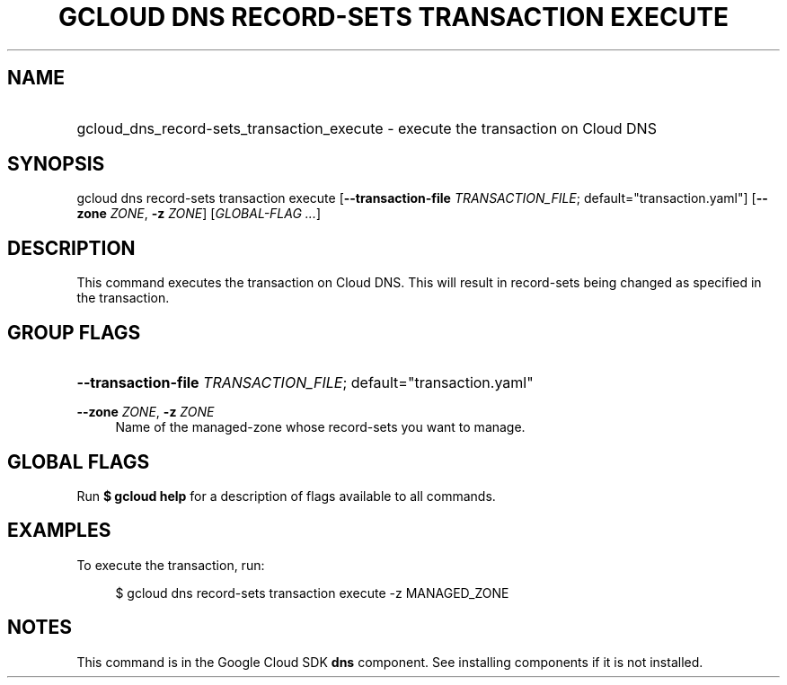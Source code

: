 .TH "GCLOUD DNS RECORD-SETS TRANSACTION EXECUTE" "1" "" "" ""
.ie \n(.g .ds Aq \(aq
.el       .ds Aq '
.nh
.ad l
.SH "NAME"
.HP
gcloud_dns_record-sets_transaction_execute \- execute the transaction on Cloud DNS
.SH "SYNOPSIS"
.sp
gcloud dns record\-sets transaction execute [\fB\-\-transaction\-file\fR \fITRANSACTION_FILE\fR; default="transaction\&.yaml"] [\fB\-\-zone\fR \fIZONE\fR, \fB\-z\fR \fIZONE\fR] [\fIGLOBAL\-FLAG \&...\fR]
.SH "DESCRIPTION"
.sp
This command executes the transaction on Cloud DNS\&. This will result in record\-sets being changed as specified in the transaction\&.
.SH "GROUP FLAGS"
.HP
\fB\-\-transaction\-file\fR \fITRANSACTION_FILE\fR; default="transaction\&.yaml"
.RE
.PP
\fB\-\-zone\fR \fIZONE\fR, \fB\-z\fR \fIZONE\fR
.RS 4
Name of the managed\-zone whose record\-sets you want to manage\&.
.RE
.SH "GLOBAL FLAGS"
.sp
Run \fB$ \fR\fBgcloud\fR\fB help\fR for a description of flags available to all commands\&.
.SH "EXAMPLES"
.sp
To execute the transaction, run:
.sp
.if n \{\
.RS 4
.\}
.nf
$ gcloud dns record\-sets transaction execute \-z MANAGED_ZONE
.fi
.if n \{\
.RE
.\}
.SH "NOTES"
.sp
This command is in the Google Cloud SDK \fBdns\fR component\&. See installing components if it is not installed\&.
